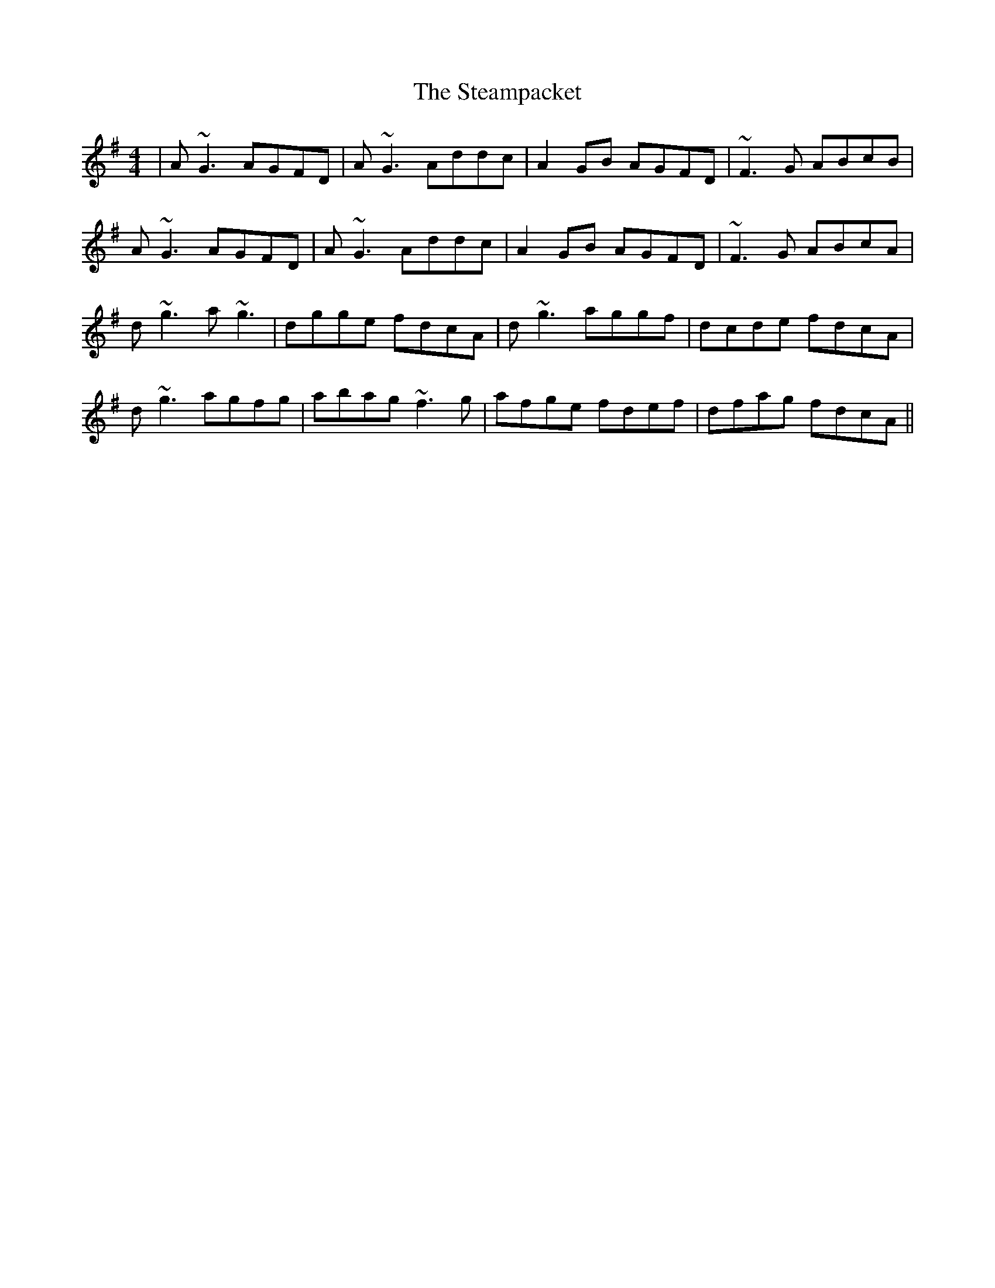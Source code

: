 X: 38484
T: Steampacket, The
R: reel
M: 4/4
K: Gmajor
|A~G3 AGFD|A~G3 Addc|A2GB AGFD|~F3G ABcB|
A~G3 AGFD|A~G3 Addc|A2GB AGFD|~F3G ABcA|
d~g3 a~g3|dgge fdcA|d~g3 aggf|dcde fdcA|
d~g3 agfg|abag ~f3g|afge fdef|dfag fdcA||

